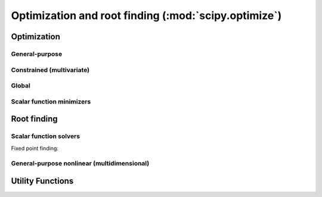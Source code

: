 =====================================================
Optimization and root finding (:mod:`scipy.optimize`)
=====================================================

.. module:: scipy.optimize

Optimization
============

General-purpose
---------------

.. autosummary::
   :toctree: generated/

   fmin       
   fmin_powell
   fmin_cg    
   fmin_bfgs  
   fmin_ncg   
   leastsq    


Constrained (multivariate)
--------------------------

.. autosummary::
   :toctree: generated/

   fmin_l_bfgs_b
   fmin_tnc     
   fmin_cobyla  

Global
------

.. autosummary::
   :toctree: generated/

   anneal     
   brute      

Scalar function minimizers
--------------------------

.. autosummary::
   :toctree: generated/

   fminbound  
   golden     
   bracket
   brent

Root finding
============
   
.. autosummary::
   :toctree: generated/

   fsolve     

Scalar function solvers
-----------------------

.. autosummary::
   :toctree: generated/

   brentq     
   brenth     
   ridder     
   bisect     
   newton

Fixed point finding:
   
.. autosummary::
   :toctree: generated/

   fixed_point

General-purpose nonlinear (multidimensional)
--------------------------------------------

.. autosummary::
   :toctree: generated/

   broyden1           
   broyden2           
   broyden3           
   broyden_generalized
   anderson           
   anderson2          

Utility Functions
=================

.. autosummary::
   :toctree: generated/

   line_search
   check_grad 
